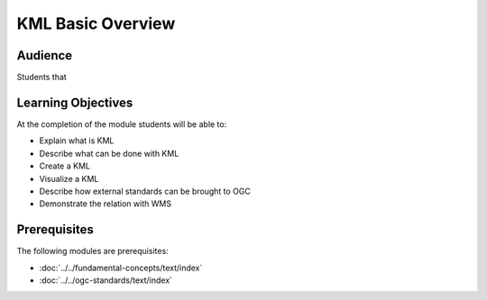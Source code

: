 KML Basic Overview
==================
Audience
--------
Students that 

Learning Objectives
-------------------

At the completion of the module students will be able to:

- Explain what is KML
- Describe what can be done with KML
- Create a KML
- Visualize a KML
- Describe how external standards can be brought to OGC
- Demonstrate the relation with WMS

Prerequisites
-------------

The following modules are prerequisites:
 
- :doc:`../../fundamental-concepts/text/index`
- :doc:`../../ogc-standards/text/index`